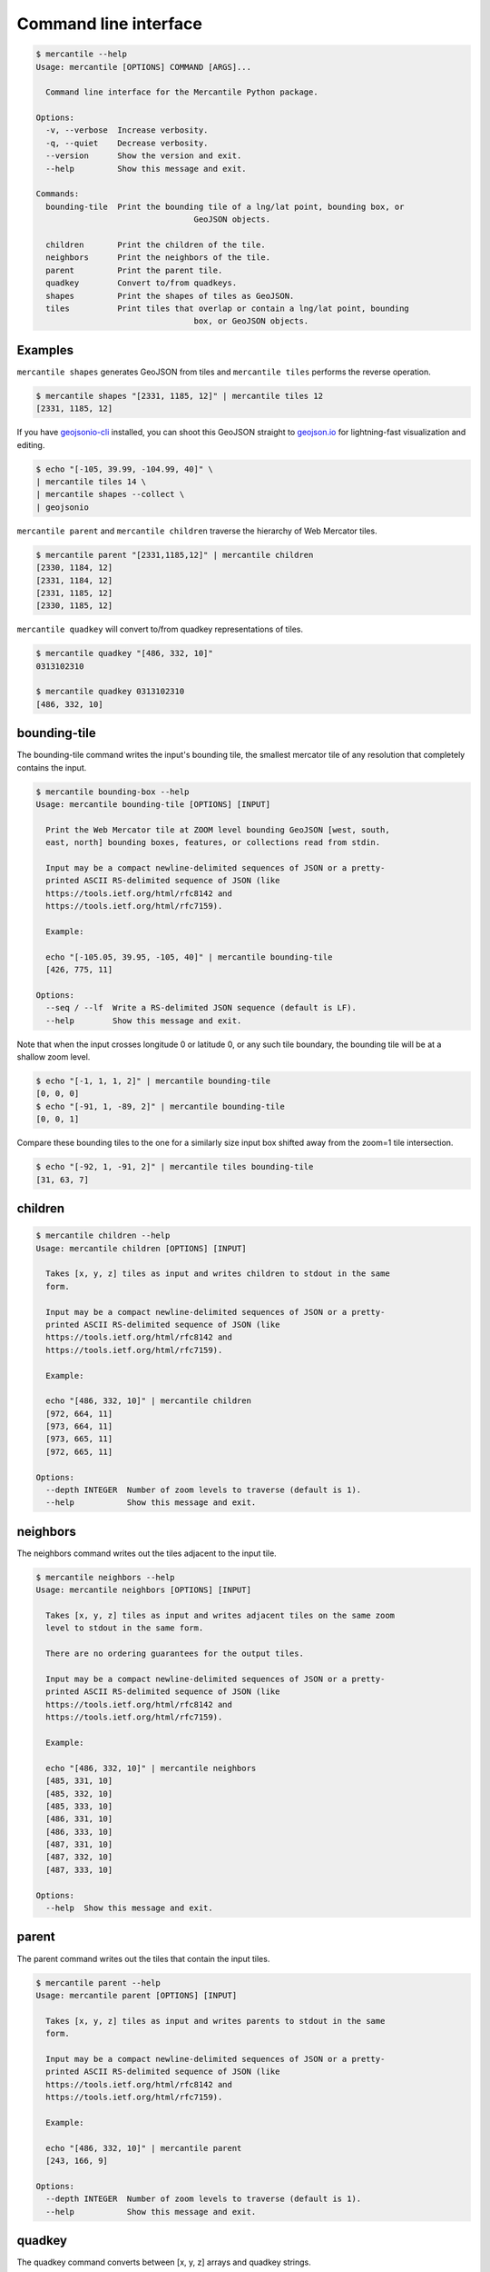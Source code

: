 Command line interface
======================

.. code-block:: console

	$ mercantile --help
	Usage: mercantile [OPTIONS] COMMAND [ARGS]...

	  Command line interface for the Mercantile Python package.

	Options:
	  -v, --verbose  Increase verbosity.
	  -q, --quiet    Decrease verbosity.
	  --version      Show the version and exit.
	  --help         Show this message and exit.

	Commands:
	  bounding-tile  Print the bounding tile of a lng/lat point, bounding box, or
					 GeoJSON objects.

	  children       Print the children of the tile.
	  neighbors      Print the neighbors of the tile.
	  parent         Print the parent tile.
	  quadkey        Convert to/from quadkeys.
	  shapes         Print the shapes of tiles as GeoJSON.
	  tiles          Print tiles that overlap or contain a lng/lat point, bounding
					 box, or GeoJSON objects.

Examples
--------

``mercantile shapes`` generates GeoJSON from tiles and ``mercantile tiles``
performs the reverse operation.

.. code-block:: console

    $ mercantile shapes "[2331, 1185, 12]" | mercantile tiles 12
    [2331, 1185, 12]

If you have `geojsonio-cli <https://github.com/mapbox/geojsonio-cli>`_
installed, you can shoot this GeoJSON straight to `geojson.io
<http://geojson.io/>`__ for lightning-fast visualization and editing.

.. code-block:: console

    $ echo "[-105, 39.99, -104.99, 40]" \
    | mercantile tiles 14 \
    | mercantile shapes --collect \
    | geojsonio

``mercantile parent`` and ``mercantile children`` traverse the hierarchy
of Web Mercator tiles.

.. code-block:: console

    $ mercantile parent "[2331,1185,12]" | mercantile children
    [2330, 1184, 12]
    [2331, 1184, 12]
    [2331, 1185, 12]
    [2330, 1185, 12]

``mercantile quadkey`` will convert to/from quadkey representations of tiles.

.. code-block:: console

   $ mercantile quadkey "[486, 332, 10]"
   0313102310

   $ mercantile quadkey 0313102310
   [486, 332, 10]

bounding-tile
-------------

The bounding-tile command writes the input's bounding tile, the smallest
mercator tile of any resolution that completely contains the input.

.. code-block:: console

	$ mercantile bounding-box --help
	Usage: mercantile bounding-tile [OPTIONS] [INPUT]

	  Print the Web Mercator tile at ZOOM level bounding GeoJSON [west, south,
	  east, north] bounding boxes, features, or collections read from stdin.

	  Input may be a compact newline-delimited sequences of JSON or a pretty-
	  printed ASCII RS-delimited sequence of JSON (like
	  https://tools.ietf.org/html/rfc8142 and
	  https://tools.ietf.org/html/rfc7159).

	  Example:

	  echo "[-105.05, 39.95, -105, 40]" | mercantile bounding-tile
	  [426, 775, 11]

	Options:
	  --seq / --lf  Write a RS-delimited JSON sequence (default is LF).
	  --help        Show this message and exit.

Note that when the input crosses longitude 0 or latitude 0, or any such tile
boundary, the bounding tile will be at a shallow zoom level.

.. code-block:: console

    $ echo "[-1, 1, 1, 2]" | mercantile bounding-tile
    [0, 0, 0]
    $ echo "[-91, 1, -89, 2]" | mercantile bounding-tile
    [0, 0, 1]

Compare these bounding tiles to the one for a similarly size input box shifted
away from the zoom=1 tile intersection.

.. code-block:: console

    $ echo "[-92, 1, -91, 2]" | mercantile tiles bounding-tile
    [31, 63, 7]

children
--------

.. code-block:: console

	$ mercantile children --help
	Usage: mercantile children [OPTIONS] [INPUT]

	  Takes [x, y, z] tiles as input and writes children to stdout in the same
	  form.

	  Input may be a compact newline-delimited sequences of JSON or a pretty-
	  printed ASCII RS-delimited sequence of JSON (like
	  https://tools.ietf.org/html/rfc8142 and
	  https://tools.ietf.org/html/rfc7159).

	  Example:

	  echo "[486, 332, 10]" | mercantile children
	  [972, 664, 11]
	  [973, 664, 11]
	  [973, 665, 11]
	  [972, 665, 11]

	Options:
	  --depth INTEGER  Number of zoom levels to traverse (default is 1).
	  --help           Show this message and exit.

neighbors
---------

The neighbors command writes out the tiles adjacent to the input tile.

.. code-block:: console

	$ mercantile neighbors --help
	Usage: mercantile neighbors [OPTIONS] [INPUT]

	  Takes [x, y, z] tiles as input and writes adjacent tiles on the same zoom
	  level to stdout in the same form.

	  There are no ordering guarantees for the output tiles.

	  Input may be a compact newline-delimited sequences of JSON or a pretty-
	  printed ASCII RS-delimited sequence of JSON (like
	  https://tools.ietf.org/html/rfc8142 and
	  https://tools.ietf.org/html/rfc7159).

	  Example:

	  echo "[486, 332, 10]" | mercantile neighbors
	  [485, 331, 10]
	  [485, 332, 10]
	  [485, 333, 10]
	  [486, 331, 10]
	  [486, 333, 10]
	  [487, 331, 10]
	  [487, 332, 10]
	  [487, 333, 10]

	Options:
	  --help  Show this message and exit.

parent
------

The parent command writes out the tiles that contain the input tiles.

.. code-block:: console

	$ mercantile parent --help
	Usage: mercantile parent [OPTIONS] [INPUT]

	  Takes [x, y, z] tiles as input and writes parents to stdout in the same
	  form.

	  Input may be a compact newline-delimited sequences of JSON or a pretty-
	  printed ASCII RS-delimited sequence of JSON (like
	  https://tools.ietf.org/html/rfc8142 and
	  https://tools.ietf.org/html/rfc7159).

	  Example:

	  echo "[486, 332, 10]" | mercantile parent
	  [243, 166, 9]

	Options:
	  --depth INTEGER  Number of zoom levels to traverse (default is 1).
	  --help           Show this message and exit.

quadkey
-------

The quadkey command converts between [x, y, z] arrays and quadkey strings.

.. code-block:: console

	$ mercantile parent --help
	Usage: mercantile quadkey [OPTIONS] [INPUT]

	  Takes [x, y, z] tiles or quadkeys as input and writes quadkeys or a [x, y,
	  z] tiles to stdout, respectively.

	  Input may be a compact newline-delimited sequences of JSON or a pretty-
	  printed ASCII RS-delimited sequence of JSON (like
	  https://tools.ietf.org/html/rfc8142 and
	  https://tools.ietf.org/html/rfc7159).

	  Examples:

	  echo "[486, 332, 10]" | mercantile quadkey
	  0313102310

	  echo "0313102310" | mercantile quadkey
	  [486, 332, 10]

	Options:
	  --help  Show this message and exit.

shapes
------

The shapes command writes tile shapes to several forms of GeoJSON.

.. code-block:: console

	$ mercantile shapes --help
	Usage: mercantile shapes [OPTIONS] [INPUT]

	  Print tiles as GeoJSON feature collections or sequences.

	  Input may be a compact newline-delimited sequences of JSON or a pretty-
	  printed ASCII RS-delimited sequence of JSON (like
	  https://tools.ietf.org/html/rfc8142 and
	  https://tools.ietf.org/html/rfc7159).

	  Tile descriptions may be either an [x, y, z] array or a JSON object of the
	  form

		{"tile": [x, y, z], "properties": {"name": "foo", ...}}

	  In the latter case, the properties object will be used to update the
	  properties object of the output feature.

		  Example:

			  echo "[486, 332, 10]" | mercantile shapes --precision 4 --bbox
			  [-9.1406, 53.1204, -8.7891, 53.3309]

	Options:
	  --precision INTEGER       Decimal precision of coordinates.
	  --indent INTEGER          Indentation level for JSON output
	  --compact / --no-compact  Use compact separators (',', ':').
	  --geographic              Output in geographic coordinates (the default).
	  --mercator                Output in Web Mercator coordinates.
	  --seq                     Write a RS-delimited JSON sequence (default is
								LF).

	  --feature                 Output as sequence of GeoJSON features (the
								default).

	  --bbox                    Output as sequence of GeoJSON bbox arrays.
	  --collect                 Output as a GeoJSON feature collections.
	  --extents / --no-extents  Write shape extents as ws-separated strings
								(default is False).

	  --buffer FLOAT            Shift shape x and y values by a constant number
	  --help                    Show this message and exit.

tiles
-----

With the tiles command you can write descriptions of tiles intersecting with
a geographic point, bounding box, or GeoJSON object.

.. code-block:: console

	$ mercantile tiles --help
	Usage: mercantile tiles [OPTIONS] [ZOOM] [INPUT]

	  Lists Web Mercator tiles at ZOOM level intersecting GeoJSON [west, south,
	  east, north] bounding boxen, features, or collections read from stdin.
	  Output is a JSON [x, y, z] array.

	  Input may be a compact newline-delimited sequences of JSON or a pretty-
	  printed ASCII RS-delimited sequence of JSON (like
	  https://tools.ietf.org/html/rfc8142 and
	  https://tools.ietf.org/html/rfc7159).

	  Example:

	  $ echo "[-105.05, 39.95, -105, 40]" | mercantile tiles 12
	  [852, 1550, 12]
	  [852, 1551, 12]
	  [853, 1550, 12]
	  [853, 1551, 12]

	Options:
	  --seq / --lf  Write a RS-delimited JSON sequence (default is LF).
	  --help        Show this message and exit.

		$ echo "[-105, 39.99, -104.99, 40]" | mercantile tiles 14
		[3413, 6202, 14]
		[3413, 6203, 14]


When supplying GeoJSON as input, you may need to first compact with the help of ``jq``

.. code-block:: console

    $ cat input.geojson | jq -c . | mercantile tiles 14

